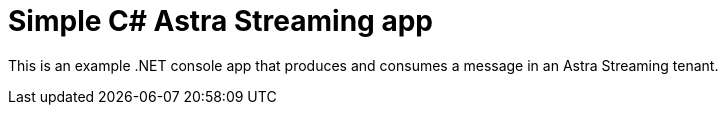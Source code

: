 = Simple C# Astra Streaming app

This is an example .NET console app that produces and consumes a message in an Astra Streaming tenant.